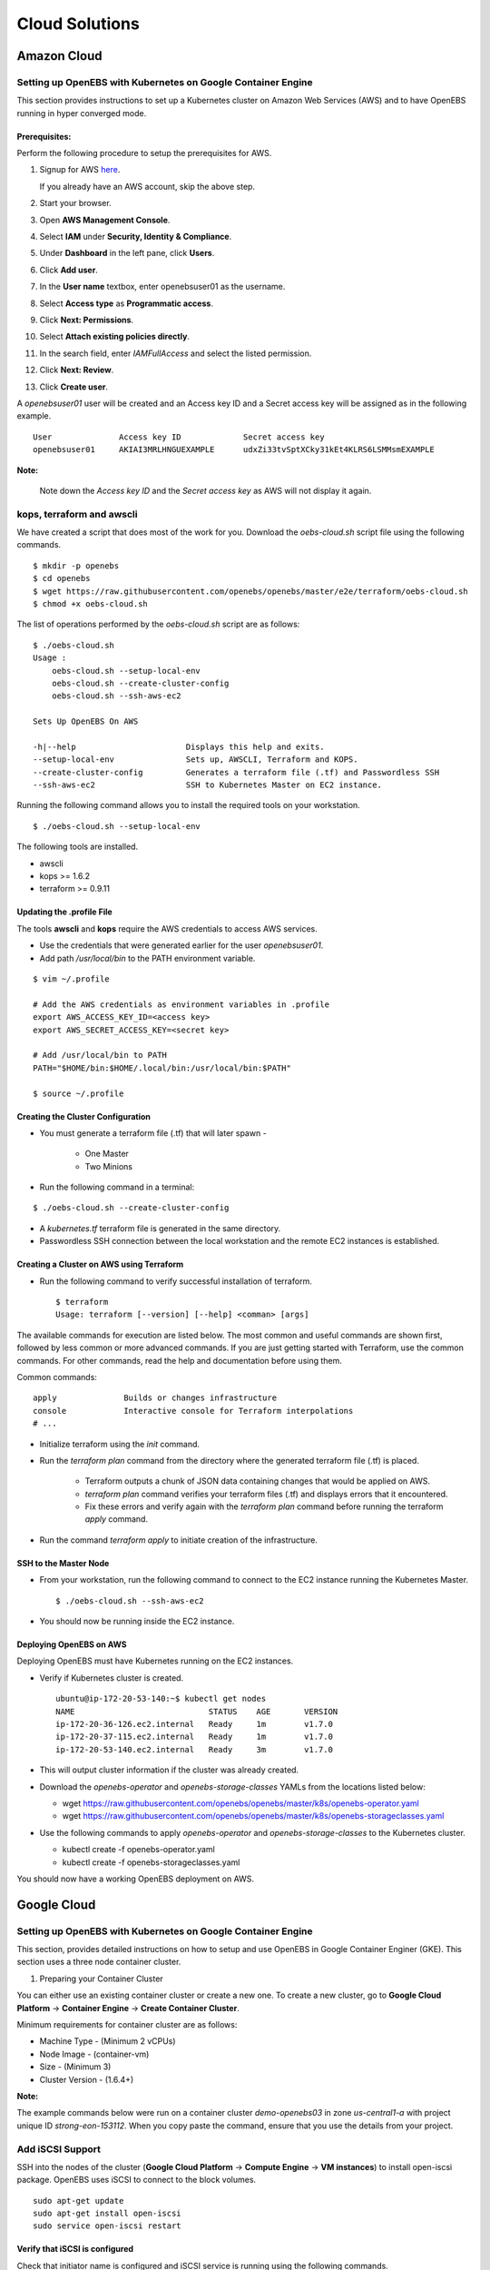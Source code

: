 *****************
Cloud Solutions
*****************

Amazon Cloud
=============

Setting up OpenEBS with Kubernetes on Google Container Engine
-------------------------------------------------------------

This section provides instructions to set up a Kubernetes cluster on Amazon Web Services (AWS) and to have OpenEBS running in hyper converged mode.

Prerequisites:
^^^^^^^^^^^^^
Perform the following procedure to setup the prerequisites for AWS.

1.  Signup for AWS `here`_.
            .. _here: https://portal.aws.amazon.com/gp/aws/developer/registration/index.html
    If you already have an AWS account, skip the above step.
2.  Start your browser.
3.  Open **AWS Management Console**.
4.  Select **IAM** under **Security, Identity & Compliance**.
5.  Under **Dashboard** in the left pane, click **Users**.
6.  Click **Add user**. 
7.  In the **User name** textbox, enter openebsuser01 as the username.
8.  Select **Access type** as **Programmatic access**.
9.  Click **Next: Permissions**.
10. Select **Attach existing policies directly**.
11. In the search field, enter *IAMFullAccess* and select the listed permission.
12. Click **Next: Review**.
13. Click **Create user**.

A *openebsuser01* user will be created and an Access key ID and a Secret access key will be assigned as in the following example.
::
     User              Access key ID             Secret access key
     openebsuser01     AKIAI3MRLHNGUEXAMPLE      udxZi33tvSptXCky31kEt4KLRS6LSMMsmEXAMPLE

**Note:**

 Note down the *Access key ID* and the *Secret access key* as AWS will not display it again.

kops, terraform and awscli
--------------------------
 
We have created a script that does most of the work for you. Download the *oebs-cloud.sh* script file using the following commands.
::
     $ mkdir -p openebs
     $ cd openebs
     $ wget https://raw.githubusercontent.com/openebs/openebs/master/e2e/terraform/oebs-cloud.sh
     $ chmod +x oebs-cloud.sh

The list of operations performed by the *oebs-cloud.sh* script are as follows:
::
     $ ./oebs-cloud.sh
     Usage : 
         oebs-cloud.sh --setup-local-env
         oebs-cloud.sh --create-cluster-config
         oebs-cloud.sh --ssh-aws-ec2

     Sets Up OpenEBS On AWS

     -h|--help                       Displays this help and exits.
     --setup-local-env               Sets up, AWSCLI, Terraform and KOPS.
     --create-cluster-config         Generates a terraform file (.tf) and Passwordless SSH
     --ssh-aws-ec2                   SSH to Kubernetes Master on EC2 instance.

Running the following command allows you to install the required tools on your workstation.
::
     $ ./oebs-cloud.sh --setup-local-env

The following tools are installed.

* awscli
* kops >= 1.6.2
* terraform >= 0.9.11

Updating the .profile File
^^^^^^^^^^^^^^^^^^^^^^^^^^^^^

The tools **awscli** and **kops** require the AWS credentials to access AWS services.

* Use the credentials that were generated earlier for the user *openebsuser01*.
* Add path */usr/local/bin* to the PATH environment variable.
::
     
     $ vim ~/.profile

     # Add the AWS credentials as environment variables in .profile
     export AWS_ACCESS_KEY_ID=<access key>
     export AWS_SECRET_ACCESS_KEY=<secret key>

     # Add /usr/local/bin to PATH
     PATH="$HOME/bin:$HOME/.local/bin:/usr/local/bin:$PATH"

     $ source ~/.profile

Creating the Cluster Configuration
^^^^^^^^^^^^^^^^^^^^^^^^^^^^^^^^^^^^^

* You must generate a terraform file (.tf) that will later spawn -

     * One Master
     * Two Minions

* Run the following command in a terminal:
::
     
     $ ./oebs-cloud.sh --create-cluster-config

* A *kubernetes.tf* terraform file is generated in the same directory.

* Passwordless SSH connection between the local workstation and the remote EC2 instances is established.

Creating a Cluster on AWS using Terraform
^^^^^^^^^^^^^^^^^^^^^^^^^^^^^^^^^^^^^

* Run the following command to verify successful installation of terraform.
  ::
     $ terraform
     Usage: terraform [--version] [--help] <comman> [args]

The available commands for execution are listed below. The most common and useful commands are shown first, followed by
less common or more advanced commands. If you are just getting started with Terraform, use the common commands. For
other commands, read the help and documentation before using them.

Common commands:
::
     apply              Builds or changes infrastructure
     console            Interactive console for Terraform interpolations
     # ...

* Initialize terraform using the *init* command.
* Run the *terraform plan* command from the directory where the generated terraform file (.tf) is placed.

    * Terraform outputs a chunk of JSON data containing changes that would be applied on AWS.
    * *terraform plan* command verifies your terraform files (.tf) and displays errors that it encountered.
    * Fix these errors and verify again with the *terraform plan* command before running the terraform *apply* command.
* Run the command *terraform apply* to initiate creation of the infrastructure.

SSH to the Master Node
^^^^^^^^^^^^^^^^^^^^^^
* From your workstation, run the following command to connect to the EC2 instance running the Kubernetes Master.
  ::
     $ ./oebs-cloud.sh --ssh-aws-ec2

* You should now be running inside the EC2 instance.

Deploying OpenEBS on AWS
^^^^^^^^^^^^^^^^^^^^^^^^^^
Deploying OpenEBS must have Kubernetes running on the EC2 instances. 

* Verify if Kubernetes cluster is created.
  ::
     ubuntu@ip-172-20-53-140:~$ kubectl get nodes 
     NAME                            STATUS    AGE       VERSION 
     ip-172-20-36-126.ec2.internal   Ready     1m        v1.7.0 
     ip-172-20-37-115.ec2.internal   Ready     1m        v1.7.0 
     ip-172-20-53-140.ec2.internal   Ready     3m        v1.7.0

* This will output cluster information if the cluster was already created.
* Download the *openebs-operator* and *openebs-storage-classes* YAMLs from the locations listed below:

  * wget https://raw.githubusercontent.com/openebs/openebs/master/k8s/openebs-operator.yaml
  * wget https://raw.githubusercontent.com/openebs/openebs/master/k8s/openebs-storageclasses.yaml

* Use the following commands to apply *openebs-operator* and *openebs-storage-classes* to the Kubernetes cluster.

  * kubectl create -f openebs-operator.yaml
  * kubectl create -f openebs-storageclasses.yaml

You should now have a working OpenEBS deployment on AWS.

Google Cloud
=============
Setting up OpenEBS with Kubernetes on Google Container Engine
------------------------------------------------------------
This section, provides detailed instructions on how to setup and use OpenEBS in Google Container Enginer (GKE). This section uses a three node container cluster.

1. Preparing your Container Cluster

You can either use an existing container cluster or create a new one. 
To create a new cluster, go to **Google Cloud Platform** -> **Container Engine** -> **Create Container Cluster**. 

Minimum requirements for container cluster are as follows:

* Machine Type - (Minimum 2 vCPUs)
* Node Image - (container-vm)
* Size - (Minimum 3)
* Cluster Version - (1.6.4+)

**Note:**

The example commands below were run on a container cluster *demo-openebs03* in zone *us-central1-a* with project unique ID *strong-eon-153112*. When you copy paste the command, ensure that you use the details from your project.

Add iSCSI Support
-----------------

SSH into the nodes of the cluster (**Google Cloud Platform** -> **Compute Engine** -> **VM instances**) to install open-iscsi package. OpenEBS uses iSCSI to connect to the block volumes.
::
   sudo apt-get update
   sudo apt-get install open-iscsi
   sudo service open-iscsi restart

Verify that iSCSI is configured
^^^^^^^^^^^^^^^^^^^^^^^^^^^^^^^

Check that initiator name is configured and iSCSI service is running using the following commands.
::
   sudo cat /etc/iscsi/initiatorname.iscsi
   sudo service open-iscsi status

2. Run OpenEBS Operator through Google Cloud Shell

Download the latest OpenEBS Operator files using the following commands.
::
   git clone https://github.com/openebs/openebs.git
   cd openebs/k8s

Setup the kubectl to run in admin context. See `Appendix`_ below for creating an administration context in Google Cloud Platform (GCP. The following commands will prompt you for username and password. Provide username as *admin*. Password for the admin can be obtained from **Google Cloud Platform** -> **Container Engine** -> **(cluster)** -> **Show Credentials**
::
   kubectl config use-context demo-openebs03
   kubectl apply -f openebs-operator.yaml
   kubectl config use-context gke_strong-eon-153112_us-central1-a_demo-openebs03

Add OpenEBS related storage classes, that can then be used by developers and applications using the following command.
::
   kubectl apply -f openebs-storageclasses.yaml

**Note:**

The persistent storage is carved out from the space available on the nodes (default host directory : */var/openebs*). Development is in progress to provide administrator with additional options of consuming the storage (as outlined in *openebs-config.yaml*). These are slated to work hand-in-hand with the local storage manager of Kubernetes that is due in Kubernetes 1.7/1.8.

3. Running Stateful Workloads with OpenEBS Storage

To use OpenEBS as persistent storage for your stateful workloads, set the storage class in the Persistent Volume Claim (PVC) to the OpenEBS storage class.

Get the list of storage classes using the following command. Choose the storage class that best suits your application.
::
   kubectl get sc

Some sample YAML files for stateful workloads using OpenEBS are provided in the `openebs/k8s/demo`_
        
  .. _openebs/k8s/demo: https://github.com/openebs/openebs/tree/master/k8s/demo

The *kubectl apply -f demo/jupyter/demo-jupyter-openebs.yaml* command creates the following, which can be verified using the corresponding kubectl commands.

* Launch a Jupyter Server, with the specified notebook file from github (kubectl get deployments)
* Create an OpenEBS Volume and mounts to the Jupyter Server Pod (/mnt/data) (kubectl get pvc) (kubectl get pv) (kubectl get pods)
* Expose the Jupyter Server to external world via the http://NodeIP:32424 (NodeIP is any of the minion nodes external IP) (kubectl get pods)

**Note:** To access the Jupyter Server over the internet, set the firewall rules to allow traffic on port 32424 in you GCP / Networking / Firewalls.

Appendix
--------

Setting Kubernetes Cluster Administration Context
^^^^^^^^^^^^^^^^^^^^^^^^^^^^^^^^^^^^^^^^^^^^^^^^^

To create or modify service accounts and grant privileges, kubectl must be run with Administration privileges. The following procedure helps you setup and use the administration context for Google Container Engine through the Google Cloud Shell.

1. Initialize credentials to allow kubectl to execute commands on the container cluster.
   ::
    gcloud container clusters list
    gcloud container clusters get-credentials demo-openebs03 --zone us-central1-a

2. Setup the administration context.

* Access the credentails from **Google Cloud Platform** -> **Container Engine** -> **(cluster)** -> **Show Credentials**.
* Save the *Cluster CA Certificate* to *~/.kube/admin.key*.
* Create a administration configuration context from the configuration shell using the following commands.
  ::
      gcloud container clusters list
      kubectl config set-context demo-openebs03 --cluster=gke_strong-eon-153112_us-central1-a_demo-openebs03 --user=cluster-a

